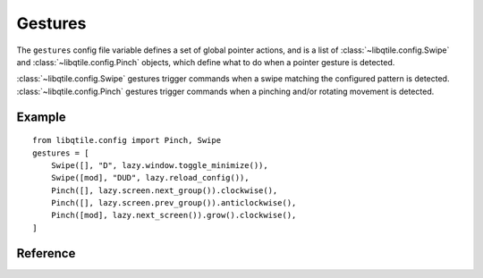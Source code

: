 ========
Gestures
========

The ``gestures`` config file variable defines a set of global pointer actions, and
is a list of :class:`~libqtile.config.Swipe` and :class:`~libqtile.config.Pinch`
objects, which define what to do when a pointer gesture is detected.

:class:`~libqtile.config.Swipe` gestures trigger commands when a swipe matching the configured pattern
is detected. :class:`~libqtile.config.Pinch` gestures trigger commands when a pinching and/or rotating movement
is detected.

Example
=======

::

    from libqtile.config import Pinch, Swipe
    gestures = [
        Swipe([], "D", lazy.window.toggle_minimize()),
        Swipe([mod], "DUD", lazy.reload_config()),
        Pinch([], lazy.screen.next_group()).clockwise(),
        Pinch([], lazy.screen.prev_group()).anticlockwise(),
        Pinch([mod], lazy.next_screen()).grow().clockwise(),    
    ]


Reference
=========

.. qtile_class:: libqtile.config.Swipe
   :no-commands:

.. qtile_class:: libqtile.config.Pinch
   :no-commands:
